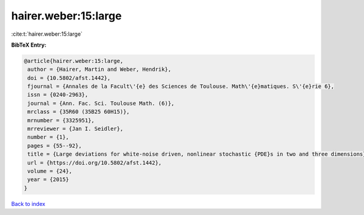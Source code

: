 hairer.weber:15:large
=====================

:cite:t:`hairer.weber:15:large`

**BibTeX Entry:**

.. code-block:: bibtex

   @article{hairer.weber:15:large,
    author = {Hairer, Martin and Weber, Hendrik},
    doi = {10.5802/afst.1442},
    fjournal = {Annales de la Facult\'{e} des Sciences de Toulouse. Math\'{e}matiques. S\'{e}rie 6},
    issn = {0240-2963},
    journal = {Ann. Fac. Sci. Toulouse Math. (6)},
    mrclass = {35R60 (35B25 60H15)},
    mrnumber = {3325951},
    mrreviewer = {Jan I. Seidler},
    number = {1},
    pages = {55--92},
    title = {Large deviations for white-noise driven, nonlinear stochastic {PDE}s in two and three dimensions},
    url = {https://doi.org/10.5802/afst.1442},
    volume = {24},
    year = {2015}
   }

`Back to index <../By-Cite-Keys.rst>`_
